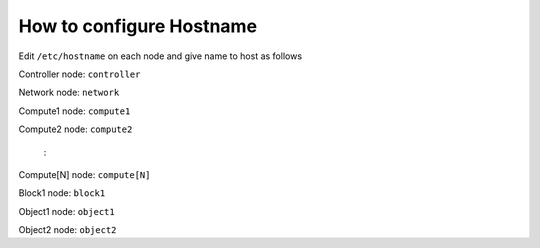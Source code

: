 How to configure Hostname
=========================

Edit ``/etc/hostname`` on each node and give name to host as follows

Controller node: ``controller``

Network node: ``network``

Compute1 node: ``compute1``

Compute2 node: ``compute2``

	:

Compute[N] node: ``compute[N]``

Block1 node: ``block1``

Object1 node: ``object1``

Object2 node: ``object2``


